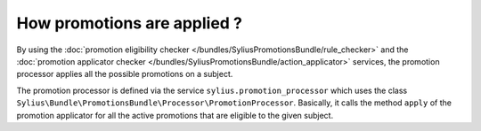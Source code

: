 How promotions are applied ?
============================

By using the :doc:`promotion eligibility checker </bundles/SyliusPromotionsBundle/rule_checker>` and the :doc:`promotion applicator checker </bundles/SyliusPromotionsBundle/action_applicator>` services, the promotion processor applies all the possible promotions on a subject.

The promotion processor is defined via the service ``sylius.promotion_processor`` which uses the class ``Sylius\Bundle\PromotionsBundle\Processor\PromotionProcessor``. Basically, it calls the method ``apply`` of the promotion applicator for all the active promotions that are eligible to the given subject.

